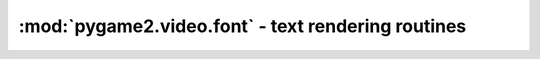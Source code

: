 .. module:: pygame2.video.font
   :synopsis: text rendering routines

:mod:`pygame2.video.font` - text rendering routines
===================================================

.. class:: BitmapFont(surface : Sprite, size : iterable[, mapping=None)

   A bitmap graphics to character mapping. The :class:`BitmapFont` class
   uses an image *surface* to find and render font character glyphs for
   text. It requires a mapping table, which denotes the characters
   available on the image.

   The mapping table is a list of strings, where each string reflects a
   *line* of characters on the image. Each character within each line
   has the same size as specified by the size argument.

   A typical mapping table might look like ::

      [ '0123456789',
        'ABCDEFGHIJ',
        'KLMNOPQRST',
        'UVWXYZ    ',
        'abcdefghij',
        'klmnopqrst',
        'uvwxyz    ',
        ',;.:!?+-()' ]

   .. attribute:: surface

      The :class:`pygame2.sdl.surface.SDL_Surface` containing the
      character bitmaps.

   .. attribute:: offsets

      A dict containing the character offsets on the
      :attr:`surface`.

   .. attribute:: mapping

      The character mapping table, a list of strings.

   .. attribute:: size

      The size of an individual glyph bitmap on the font.

   .. method:: render(text : string[, bpp=None]) -> Sprite

      Renders the passed text on a new :class:`Sprite` and returns it.
      If no explicit *bpp* are provided, the bpp settings of the
      :attr:`.surface` are used.

   .. method:: render_on(surface : Sprite, text : string[, \
                         offset=(0, 0)]) -> (int, int, int, int)

      Renders a text on the passed sprite, starting at a specific
      offset. The top-left start position of the text will be the
      passed *offset* and a 4-value tuple with the changed area will be
      returned.

   .. method:: contains(c : string) -> bool

      Checks, whether a certain character exists in the font.

   .. method:: can_render(text : string) -> bool

      Checks, whether all characters in the passed *text* can be rendered.

